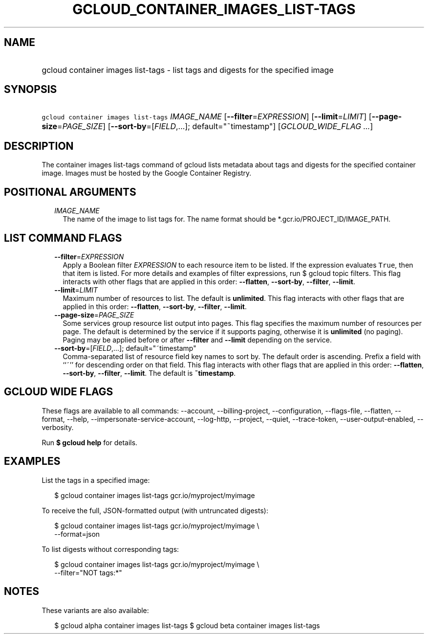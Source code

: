 
.TH "GCLOUD_CONTAINER_IMAGES_LIST\-TAGS" 1



.SH "NAME"
.HP
gcloud container images list\-tags \- list tags and digests for the specified image



.SH "SYNOPSIS"
.HP
\f5gcloud container images list\-tags\fR \fIIMAGE_NAME\fR [\fB\-\-filter\fR=\fIEXPRESSION\fR] [\fB\-\-limit\fR=\fILIMIT\fR] [\fB\-\-page\-size\fR=\fIPAGE_SIZE\fR] [\fB\-\-sort\-by\fR=[\fIFIELD\fR,...];\ default="~timestamp"] [\fIGCLOUD_WIDE_FLAG\ ...\fR]



.SH "DESCRIPTION"

The container images list\-tags command of gcloud lists metadata about tags and
digests for the specified container image. Images must be hosted by the Google
Container Registry.



.SH "POSITIONAL ARGUMENTS"

.RS 2m
.TP 2m
\fIIMAGE_NAME\fR
The name of the image to list tags for. The name format should be
*.gcr.io/PROJECT_ID/IMAGE_PATH.


.RE
.sp

.SH "LIST COMMAND FLAGS"

.RS 2m
.TP 2m
\fB\-\-filter\fR=\fIEXPRESSION\fR
Apply a Boolean filter \fIEXPRESSION\fR to each resource item to be listed. If
the expression evaluates \f5True\fR, then that item is listed. For more details
and examples of filter expressions, run $ gcloud topic filters. This flag
interacts with other flags that are applied in this order: \fB\-\-flatten\fR,
\fB\-\-sort\-by\fR, \fB\-\-filter\fR, \fB\-\-limit\fR.

.TP 2m
\fB\-\-limit\fR=\fILIMIT\fR
Maximum number of resources to list. The default is \fBunlimited\fR. This flag
interacts with other flags that are applied in this order: \fB\-\-flatten\fR,
\fB\-\-sort\-by\fR, \fB\-\-filter\fR, \fB\-\-limit\fR.

.TP 2m
\fB\-\-page\-size\fR=\fIPAGE_SIZE\fR
Some services group resource list output into pages. This flag specifies the
maximum number of resources per page. The default is determined by the service
if it supports paging, otherwise it is \fBunlimited\fR (no paging). Paging may
be applied before or after \fB\-\-filter\fR and \fB\-\-limit\fR depending on the
service.

.TP 2m
\fB\-\-sort\-by\fR=[\fIFIELD\fR,...]; default="~timestamp"
Comma\-separated list of resource field key names to sort by. The default order
is ascending. Prefix a field with ``~'' for descending order on that field. This
flag interacts with other flags that are applied in this order:
\fB\-\-flatten\fR, \fB\-\-sort\-by\fR, \fB\-\-filter\fR, \fB\-\-limit\fR. The
default is \fB~timestamp\fR.


.RE
.sp

.SH "GCLOUD WIDE FLAGS"

These flags are available to all commands: \-\-account, \-\-billing\-project,
\-\-configuration, \-\-flags\-file, \-\-flatten, \-\-format, \-\-help,
\-\-impersonate\-service\-account, \-\-log\-http, \-\-project, \-\-quiet,
\-\-trace\-token, \-\-user\-output\-enabled, \-\-verbosity.

Run \fB$ gcloud help\fR for details.



.SH "EXAMPLES"

List the tags in a specified image:

.RS 2m
$ gcloud container images list\-tags gcr.io/myproject/myimage
.RE

To receive the full, JSON\-formatted output (with untruncated digests):

.RS 2m
$ gcloud container images list\-tags gcr.io/myproject/myimage \e
    \-\-format=json
.RE

To list digests without corresponding tags:

.RS 2m
$ gcloud container images list\-tags gcr.io/myproject/myimage \e
    \-\-filter="NOT tags:*"
.RE



.SH "NOTES"

These variants are also available:

.RS 2m
$ gcloud alpha container images list\-tags
$ gcloud beta container images list\-tags
.RE

